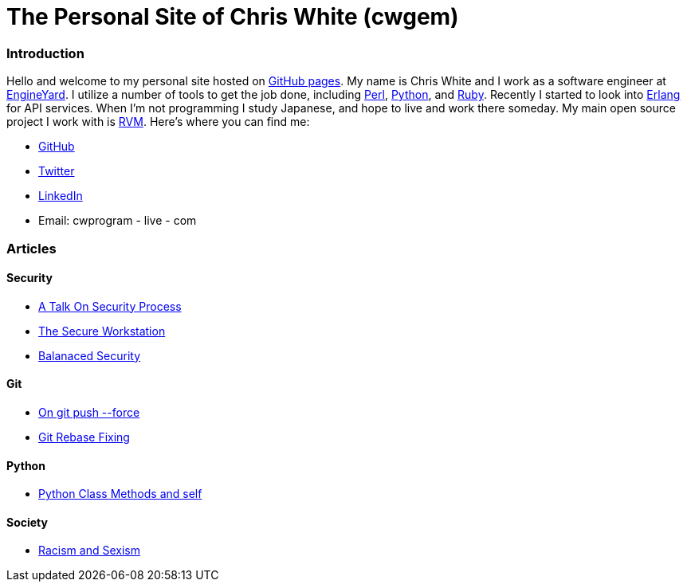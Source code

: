 The Personal Site of Chris White (cwgem)
=======================================

Introduction
~~~~~~~~~~~~

Hello and welcome to my personal site hosted on http://pages.github.com[GitHub pages]. My name is Chris White and I work as a software engineer at http://www.engineyard.com[EngineYard]. I utilize a number of tools to get the job done, including http://www.perl.org[Perl], http://www.python.org[Python], and http://www.ruby-lang.org[Ruby]. Recently I started to look into http://www.erlang.org[Erlang] for API services. When I'm not programming I study Japanese, and hope to live and work there someday. My main open source project I work with is https://rvm.io[RVM]. Here's where you can find me:

* https://github.com/cwgem[GitHub]
* https://www.twitter.com/cwgem[Twitter]
* http://www.linkedin.com/pub/chris-white/1/760/884/[LinkedIn]
* Email: cwprogram - live - com

Articles
~~~~~~~~

Security
^^^^^^^^

* link:/security/talk-on-security-process.html[A Talk On Security Process]
* link:/security/secure-workstation.html[The Secure Workstation]
* link:/security/balanced-security.html[Balanaced Security]

Git
^^^

* link:/git/git-force.html[On git push --force]
* link:/git/git-rebase-fixing.html[Git Rebase Fixing]

Python
^^^^^^

* link:/python/class-methods-and-self.html[Python Class Methods and self]

Society
^^^^^^^

* link:/society/racism-and-sexism.html[Racism and Sexism]
